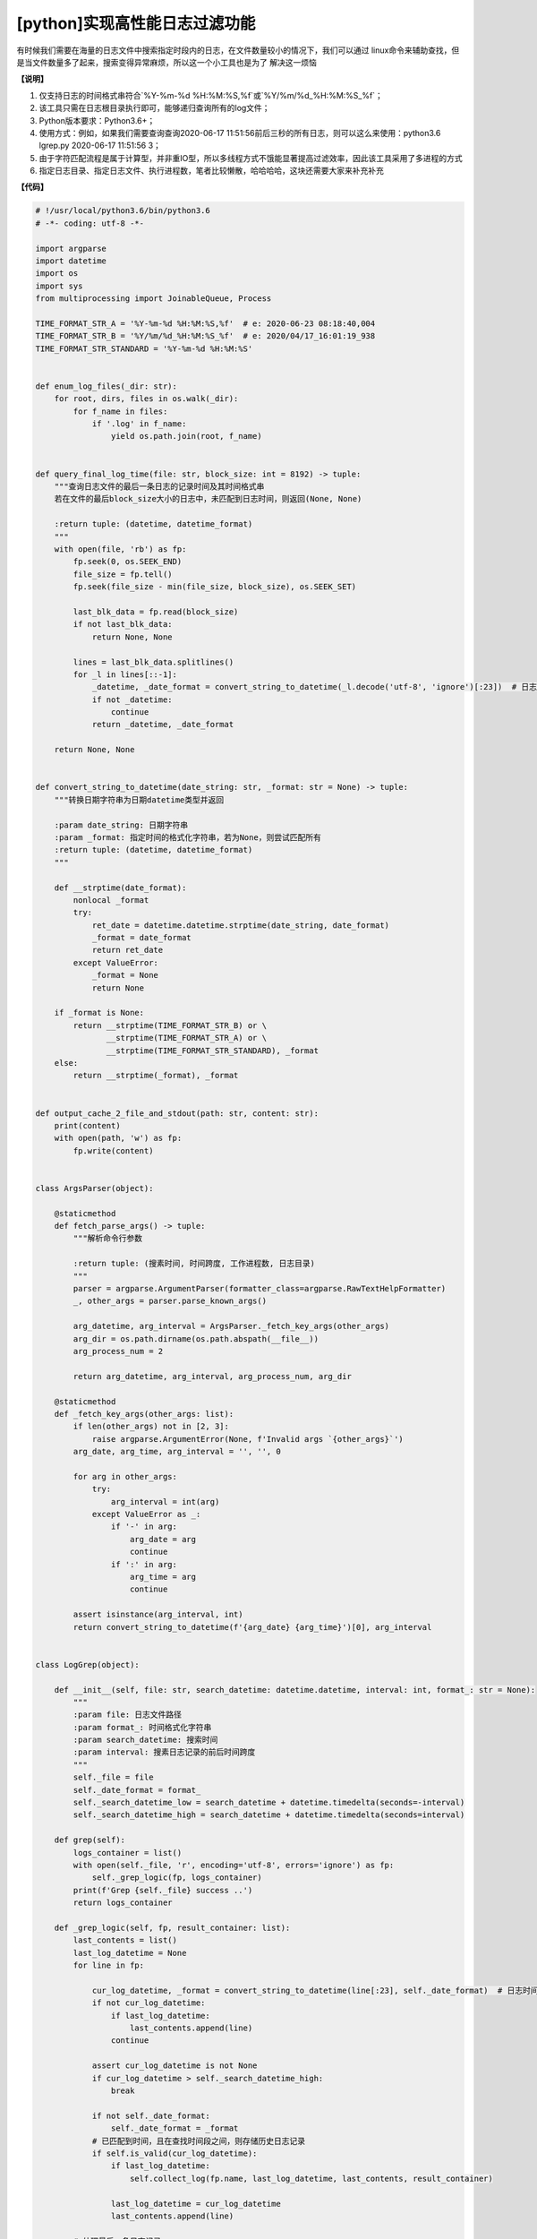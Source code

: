 [python]实现高性能日志过滤功能
==================================

有时候我们需要在海量的日志文件中搜索指定时段内的日志，在文件数量较小的情况下，我们可以通过 \
linux命令来辅助查找，但是当文件数量多了起来，搜索变得异常麻烦，所以这一个小工具也是为了 \
解决这一烦恼

**【说明】** \

1. 仅支持日志的时间格式串符合`%Y-%m-%d %H:%M:%S,%f`或`%Y/%m/%d_%H:%M:%S_%f`；
2. 该工具只需在日志根目录执行即可，能够递归查询所有的log文件；
3. Python版本要求：Python3.6+；
4. 使用方式：例如，如果我们需要查询查询2020-06-17 11:51:56前后三秒的所有日志，则可以这么来使用：python3.6 lgrep.py 2020-06-17 11:51:56 3；
5. 由于字符匹配流程是属于计算型，并非重IO型，所以多线程方式不饿能显著提高过滤效率，因此该工具采用了多进程的方式
6. 指定日志目录、指定日志文件、执行进程数，笔者比较懒散，哈哈哈哈，这块还需要大家来补充补充

**【代码】**


.. code-block:: python

    # !/usr/local/python3.6/bin/python3.6
    # -*- coding: utf-8 -*-

    import argparse
    import datetime
    import os
    import sys
    from multiprocessing import JoinableQueue, Process

    TIME_FORMAT_STR_A = '%Y-%m-%d %H:%M:%S,%f'  # e: 2020-06-23 08:18:40,004
    TIME_FORMAT_STR_B = '%Y/%m/%d_%H:%M:%S_%f'  # e: 2020/04/17_16:01:19_938
    TIME_FORMAT_STR_STANDARD = '%Y-%m-%d %H:%M:%S'


    def enum_log_files(_dir: str):
        for root, dirs, files in os.walk(_dir):
            for f_name in files:
                if '.log' in f_name:
                    yield os.path.join(root, f_name)


    def query_final_log_time(file: str, block_size: int = 8192) -> tuple:
        """查询日志文件的最后一条日志的记录时间及其时间格式串
        若在文件的最后block_size大小的日志中，未匹配到日志时间，则返回(None, None)

        :return tuple: (datetime, datetime_format)
        """
        with open(file, 'rb') as fp:
            fp.seek(0, os.SEEK_END)
            file_size = fp.tell()
            fp.seek(file_size - min(file_size, block_size), os.SEEK_SET)

            last_blk_data = fp.read(block_size)
            if not last_blk_data:
                return None, None

            lines = last_blk_data.splitlines()
            for _l in lines[::-1]:
                _datetime, _date_format = convert_string_to_datetime(_l.decode('utf-8', 'ignore')[:23])  # 日志时间长度为23
                if not _datetime:
                    continue
                return _datetime, _date_format

        return None, None


    def convert_string_to_datetime(date_string: str, _format: str = None) -> tuple:
        """转换日期字符串为日期datetime类型并返回

        :param date_string: 日期字符串
        :param _format: 指定时间的格式化字符串，若为None，则尝试匹配所有
        :return tuple: (datetime, datetime_format)
        """

        def __strptime(date_format):
            nonlocal _format
            try:
                ret_date = datetime.datetime.strptime(date_string, date_format)
                _format = date_format
                return ret_date
            except ValueError:
                _format = None
                return None

        if _format is None:
            return __strptime(TIME_FORMAT_STR_B) or \
                   __strptime(TIME_FORMAT_STR_A) or \
                   __strptime(TIME_FORMAT_STR_STANDARD), _format
        else:
            return __strptime(_format), _format


    def output_cache_2_file_and_stdout(path: str, content: str):
        print(content)
        with open(path, 'w') as fp:
            fp.write(content)


    class ArgsParser(object):

        @staticmethod
        def fetch_parse_args() -> tuple:
            """解析命令行参数

            :return tuple: (搜素时间, 时间跨度, 工作进程数, 日志目录)
            """
            parser = argparse.ArgumentParser(formatter_class=argparse.RawTextHelpFormatter)
            _, other_args = parser.parse_known_args()

            arg_datetime, arg_interval = ArgsParser._fetch_key_args(other_args)
            arg_dir = os.path.dirname(os.path.abspath(__file__))
            arg_process_num = 2

            return arg_datetime, arg_interval, arg_process_num, arg_dir

        @staticmethod
        def _fetch_key_args(other_args: list):
            if len(other_args) not in [2, 3]:
                raise argparse.ArgumentError(None, f'Invalid args `{other_args}`')
            arg_date, arg_time, arg_interval = '', '', 0

            for arg in other_args:
                try:
                    arg_interval = int(arg)
                except ValueError as _:
                    if '-' in arg:
                        arg_date = arg
                        continue
                    if ':' in arg:
                        arg_time = arg
                        continue

            assert isinstance(arg_interval, int)
            return convert_string_to_datetime(f'{arg_date} {arg_time}')[0], arg_interval


    class LogGrep(object):

        def __init__(self, file: str, search_datetime: datetime.datetime, interval: int, format_: str = None):
            """
            :param file: 日志文件路径
            :param format_: 时间格式化字符串
            :param search_datetime: 搜索时间
            :param interval: 搜素日志记录的前后时间跨度
            """
            self._file = file
            self._date_format = format_
            self._search_datetime_low = search_datetime + datetime.timedelta(seconds=-interval)
            self._search_datetime_high = search_datetime + datetime.timedelta(seconds=interval)

        def grep(self):
            logs_container = list()
            with open(self._file, 'r', encoding='utf-8', errors='ignore') as fp:
                self._grep_logic(fp, logs_container)
            print(f'Grep {self._file} success ..')
            return logs_container

        def _grep_logic(self, fp, result_container: list):
            last_contents = list()
            last_log_datetime = None
            for line in fp:

                cur_log_datetime, _format = convert_string_to_datetime(line[:23], self._date_format)  # 日志时间的固定长度为23
                if not cur_log_datetime:
                    if last_log_datetime:
                        last_contents.append(line)
                    continue

                assert cur_log_datetime is not None
                if cur_log_datetime > self._search_datetime_high:
                    break

                if not self._date_format:
                    self._date_format = _format
                # 已匹配到时间，且在查找时间段之间，则存储历史日志记录
                if self.is_valid(cur_log_datetime):
                    if last_log_datetime:
                        self.collect_log(fp.name, last_log_datetime, last_contents, result_container)

                    last_log_datetime = cur_log_datetime
                    last_contents.append(line)

            # 处理最后一条日志记录
            if last_log_datetime:
                self.collect_log(fp.name, last_log_datetime, last_contents, result_container)

        def is_valid(self, log_datetime: datetime.datetime):
            return self._search_datetime_low <= log_datetime <= self._search_datetime_high

        @staticmethod
        def collect_log(log_file_name, log_datetime, one_log_records, result_container: list):
            """收集日志"""
            fire_dir, file_name = os.path.split(log_file_name)
            one_filter_result = dict()
            one_filter_result['file_name'] = file_name
            one_filter_result['log_detail'] = "[{}]: {}".format(file_name, ''.join(one_log_records).rstrip())
            one_filter_result['unix_timestamp'] = log_datetime
            result_container.append(one_filter_result)
            one_log_records.clear()


    def work(in_queue: JoinableQueue, out_queue: JoinableQueue, search_datetime, interval):
        """工作程

        :param in_queue: 待处理的任务队列
        :param out_queue: 处理成功后的结果返回队列
        :param search_datetime: 指定的搜索时间
        :param interval: 日志时间的前后跨度
        :return: None
        """
        while True:
            try:
                log_file = in_queue.get()
                grep_tool = LogGrep(log_file, search_datetime, interval)
                out_queue.put(grep_tool.grep())
            except Exception as e:
                sys.stderr.write('Error: {}\n'.format(e))
            finally:
                in_queue.task_done()


    def script_main():
        """主流程逻辑

        1. 解析命令行参数
        2. 初始化两个队列，一个用于生产待处理的日志文件（log_file_q），另一个用于存取每一个日志文件的过滤结果（grep_ret_q）
        3. 预启N个工作进程
        4. 主进程枚举日志文件，将其压入log_file_q，让工作进程处理，工作进程将处理结果回压至grep_ret_q
        5. 当所有工作进程处理完所有的日志文件后，聚合grep_ret_q中过滤结果并格式化输出
        :return: None
        """
        log_file_q = JoinableQueue()
        grep_ret_q = JoinableQueue()

        logs_cache = list()
        arg_datetime, arg_interval, arg_process_num, arg_dir = ArgsParser.fetch_parse_args()
        assert isinstance(arg_datetime, datetime.datetime)

        for i in range(arg_process_num):
            p = Process(target=work, args=(log_file_q, grep_ret_q, arg_datetime, arg_interval), daemon=True)
            p.start()

        for log_file in enum_log_files(arg_dir):
            # 预读文件的最后一次日志记录时间，若其在查找时间段之后，则跳过该文件
            final_log_datetime, _ = query_final_log_time(log_file)
            if final_log_datetime and final_log_datetime < arg_datetime + datetime.timedelta(seconds=-arg_interval):
                print(f'[*] Skip to grep file {log_file}')
                continue

            log_file_q.put(log_file)

        log_file_q.join()  # wait until all task done

        while not grep_ret_q.empty():
            logs_cache.extend(grep_ret_q.get())

        sorted_logs = sorted(logs_cache, key=lambda _l: (_l['unix_timestamp'], _l['file_name']))
        output = '\n'.join(map(lambda _i: _i['log_detail'], sorted_logs))
        output_cache_2_file_and_stdout('./_result.log', output)


    if __name__ == '__main__':
        script_main()

        """
        example: 查询2020-06-17 11:51:56前后三秒的所有日志

        $ python3.6 lgrep.py 2020-06-17 11:51:56 3
        """

..
